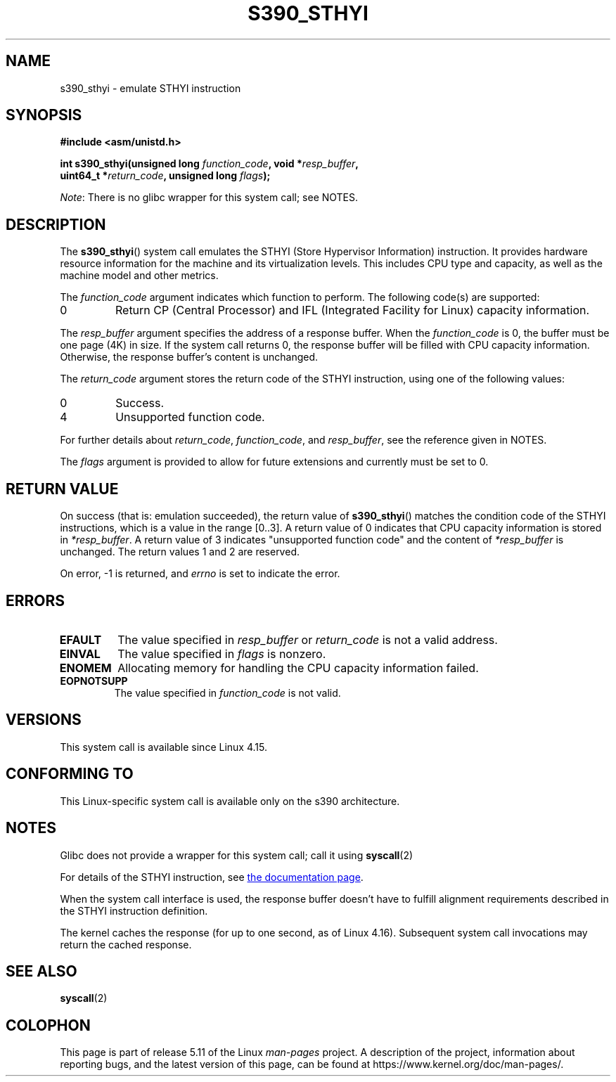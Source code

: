 .\" Copyright IBM Corp. 2017
.\" Author: QingFeng Hao <haoqf@linux.vnet.ibm.com>
.\"
.\" %%%LICENSE_START(GPLv2+_DOC_FULL)
.\" This is free documentation; you can redistribute it and/or
.\" modify it under the terms of the GNU General Public License as
.\" published by the Free Software Foundation; either version 2 of
.\" the License, or (at your option) any later version.
.\"
.\" The GNU General Public License's references to "object code"
.\" and "executables" are to be interpreted as the output of any
.\" document formatting or typesetting system, including
.\" intermediate and printed output.
.\"
.\" This manual is distributed in the hope that it will be useful,
.\" but WITHOUT ANY WARRANTY; without even the implied warranty of
.\" MERCHANTABILITY or FITNESS FOR A PARTICULAR PURPOSE.  See the
.\" GNU General Public License for more details.
.\"
.\" You should have received a copy of the GNU General Public
.\" License along with this manual; if not, see
.\" <http://www.gnu.org/licenses/>.
.\" %%%LICENSE_END
.\"
.TH S390_STHYI 2 2021-03-22 "Linux Programmer's Manual"
.SH NAME
s390_sthyi \- emulate STHYI instruction
.SH SYNOPSIS
.nf
.B #include <asm/unistd.h>
.PP
.BI "int s390_sthyi(unsigned long " function_code ", void *" resp_buffer ","
.BI "               uint64_t *" return_code ", unsigned long " flags ");"
.fi
.PP
.IR Note :
There is no glibc wrapper for this system call; see NOTES.
.SH DESCRIPTION
The
.BR s390_sthyi ()
system call emulates the STHYI (Store Hypervisor Information) instruction.
It provides hardware resource information for the machine and its
virtualization levels.
This includes CPU type and capacity, as well as the machine model and
other metrics.
.PP
The
.I function_code
argument indicates which function to perform.
The following code(s) are supported:
.TP
0
Return CP (Central Processor) and IFL (Integrated Facility for Linux)
capacity information.
.PP
The
.I resp_buffer
argument specifies the address of a response buffer.
When the
.I function_code
is 0, the buffer must be one page (4K) in size.
If the system call returns 0,
the response buffer will be filled with CPU capacity information.
Otherwise, the response buffer's content is unchanged.
.PP
The
.I return_code
argument stores the return code of the STHYI instruction,
using one of the following values:
.TP
0
Success.
.TP
4
Unsupported function code.
.PP
For further details about
.IR return_code ,
.IR function_code ,
and
.IR resp_buffer ,
see the reference given in NOTES.
.PP
The
.I flags
argument is provided to allow for future extensions and currently
must be set to 0.
.SH RETURN VALUE
On success (that is: emulation succeeded), the return value of
.BR s390_sthyi ()
matches the condition code of the STHYI instructions, which is a value
in the range [0..3].
A return value of 0 indicates that CPU capacity information is stored in
.IR *resp_buffer .
A return value of 3 indicates "unsupported function code" and the content of
.IR *resp_buffer
is unchanged.
The return values 1 and 2 are reserved.
.PP
On error, \-1 is returned, and
.IR errno
is set to indicate the error.
.SH ERRORS
.TP
.B EFAULT
The value specified in
.I resp_buffer
or
.I return_code
is not a valid address.
.TP
.B EINVAL
The value specified in
.I flags
is nonzero.
.TP
.B ENOMEM
Allocating memory for handling the CPU capacity information failed.
.TP
.B EOPNOTSUPP
The value specified in
.I function_code
is not valid.
.SH VERSIONS
This system call is available since Linux 4.15.
.SH CONFORMING TO
This Linux-specific system call is available only on the s390 architecture.
.SH NOTES
Glibc does not provide a wrapper for this system call; call it using
.BR syscall (2)
.PP
For details of the STHYI instruction, see
.UR https://www.ibm.com\:/support\:/knowledgecenter\:/SSB27U_6.3.0\:/com.ibm.zvm.v630.hcpb4\:/hcpb4sth.htm
the documentation page
.UE .
.PP
When the system call interface is used, the response buffer doesn't
have to fulfill alignment requirements described in the STHYI
instruction definition.
.PP
The kernel caches the response (for up to one second, as of Linux 4.16).
Subsequent system call invocations may return the cached response.
.SH SEE ALSO
.BR syscall (2)
.SH COLOPHON
This page is part of release 5.11 of the Linux
.I man-pages
project.
A description of the project,
information about reporting bugs,
and the latest version of this page,
can be found at
\%https://www.kernel.org/doc/man\-pages/.
